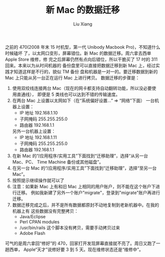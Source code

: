 #+TITLE: 新 Mac 的数据迁移
#+AUTHOR: Liu Xiang

之前的 470(2008 年末 15 吋机型，第一代 Unibody Macbook Pro)，不知道什么时候磕坏
了，以太网口变形，屏幕错位。新 Mac 的数据迁移。周六拿去西单 Apple Store 维修，修
完之后屏幕仍然有点向后错位，所以干脆买了 17 吋的 311 回来。本来以为从时间机器的
备份盘里可以直接把数据迁移到新 Mac 上，经过实践才知道这样是不行的，貌似 TM 备份
盘和机器是一对一的。要迁移数据到新的 Mac 上只能从另一台正在运行 Mac 上进行拷贝。
数据迁移的步骤是：

1. 使用双绞线连接两台 Mac（现在的网卡都支持自动翻转功能，所以没必要使用直通线），
   即便是 5 类线也可以达到不错的传输速度。
2. 在两台 Mac 上设置以太网如下（在“系统偏好设置...” => “网络”下面）
   一台机器上设置：
   + IP 地址 192.168.1.10
   + 子网掩码 255.255.255.0
   + 路由器 192.168.1.1
   另外一台机器上设置： 
   + IP 地址 192.168.1.11 
   + 子网掩码 255.255.255.0 
   + 路由器 192.168.1.1
   [[./2012-01-03-data-migration-for-new-mac/media/1.png]]
3. 在新 Mac 的“/应用程序/实用工具”下面找到“迁移助理”，选择“从另一台 Mac、PC、
   Time Machine 备份或其他磁盘”。
   [[./2012-01-03-data-migration-for-new-mac/media/2.png]]
4. 在另一台 Mac 的“/应用程序/实用工具”下面找到“迁移助理”，选择“至另一台
   Mac”。
   [[./2012-01-03-data-migration-for-new-mac/media/3.png]]
5. 按照提示继续操作就可以了 
6. 注意：如果新 Mac 上有和旧 Mac 上相同的用户账户，则不能在这个账户下进行迁移。
   例如我新建了另外一个账户"migrate"，登录到"migrate"账户再进行迁移。
7. 数据迁移完成之后，并不是所有数据都原封不动地复制到老新机器中。在我的机器上有
   这些数据没有完整拷贝：
   + Java/Eclipse
   + Perl CPAN modules
   + /usr/bin/rails 这个脚本没有拷贝，需要手动拷贝过来
   + Adobe Flash

可气的是周六拿回“修好”的 470，回家打开发现屏幕直接就不亮了。周日又跑了一趟西单，
Apple“天才”说修好要 3 到 5 天。现在维修状态还是“维修中”。

[[./2012-01-03-data-migration-for-new-mac/media/4.png]]
